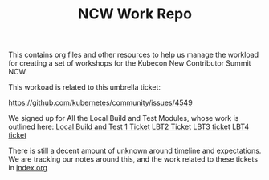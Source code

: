 #+TITLE: NCW Work Repo


This contains org files and other resources to help us manage the workload for creating a set of workshops for the Kubecon New Contributor Summit NCW.

This workoad is related to this umbrella ticket:

https://github.com/kubernetes/community/issues/4549

We signed up for All the Local Build and Test Modules, whose work is outlined here:
[[https://github.com/kubernetes/community/issues/4948][Local Build and Test 1 Ticket]]
[[https://github.com/kubernetes/community/issues/4949][LBT2 Ticket]]
[[https://github.com/kubernetes/community/issues/4950][LBT3 ticket]]
[[https://github.com/kubernetes/community/issues/4951][LBT4 ticket]]

There is still a decent amount of unknown around timeline and expectations.  We are tracking our notes around this, and the work related to these tickets in [[./index.org][index.org]]
